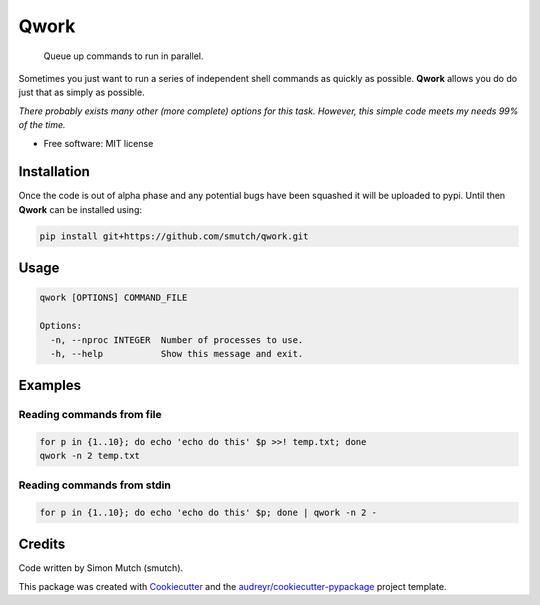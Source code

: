 Qwork
=====

    Queue up commands to run in parallel.

Sometimes you just want to run a series of independent shell commands as quickly
as possible. **Qwork** allows you do do just that as simply as possible.

*There probably exists many other (more complete) options for this task.
However, this simple code meets my needs 99% of the time.*

* Free software: MIT license

Installation
------------

Once the code is out of alpha phase and any potential bugs have been squashed 
it will be uploaded to pypi.  Until then **Qwork** can be installed using:

.. code-block:: sh

    pip install git+https://github.com/smutch/qwork.git


Usage
-----

.. code-block:: sh

    qwork [OPTIONS] COMMAND_FILE
    
    Options:
      -n, --nproc INTEGER  Number of processes to use.
      -h, --help           Show this message and exit.


Examples
--------

Reading commands from file
~~~~~~~~~~~~~~~~~~~~~~~~~

.. code-block:: sh

    for p in {1..10}; do echo 'echo do this' $p >>! temp.txt; done
    qwork -n 2 temp.txt


Reading commands from stdin
~~~~~~~~~~~~~~~~~~~~~~~~~~

.. code-block:: sh

    for p in {1..10}; do echo 'echo do this' $p; done | qwork -n 2 -


Credits
-------

Code written by Simon Mutch (smutch).

This package was created with Cookiecutter_ and the 
`audreyr/cookiecutter-pypackage`_ project template.

.. _Cookiecutter: https://github.com/audreyr/cookiecutter
.. _`audreyr/cookiecutter-pypackage`: https://github.com/audreyr/cookiecutter-pypackage
